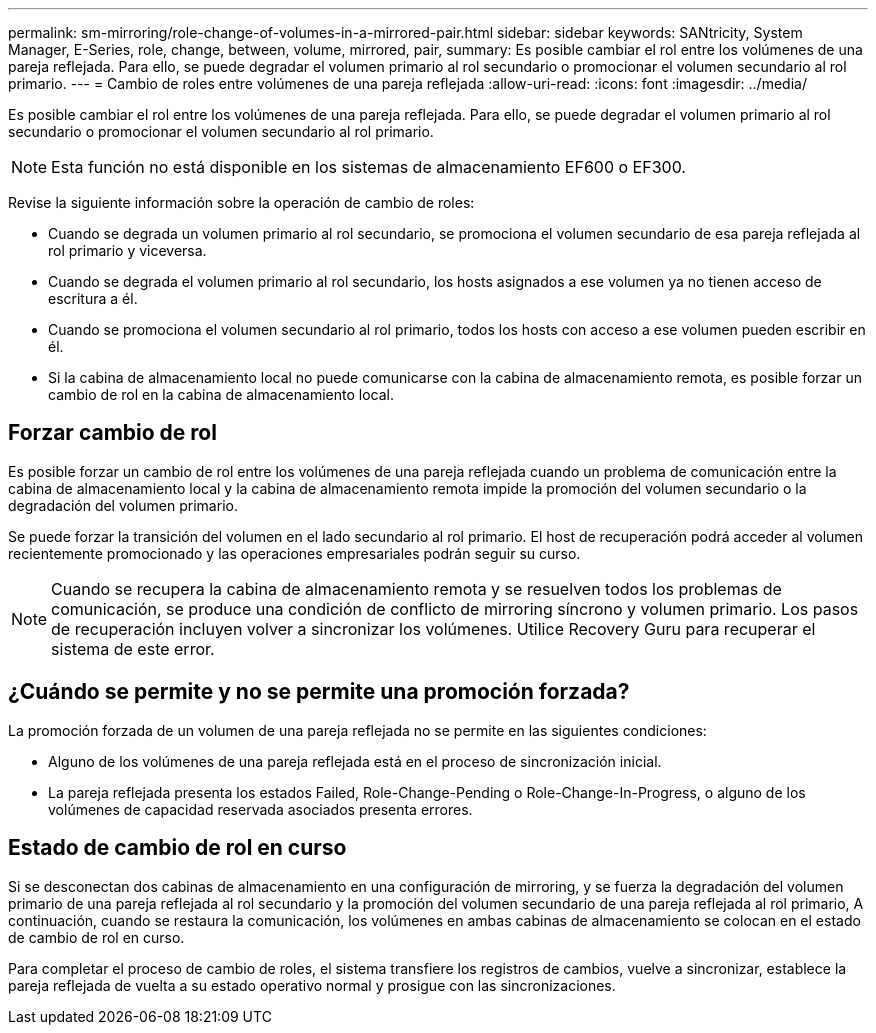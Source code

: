 ---
permalink: sm-mirroring/role-change-of-volumes-in-a-mirrored-pair.html 
sidebar: sidebar 
keywords: SANtricity, System Manager, E-Series, role, change, between, volume, mirrored, pair, 
summary: Es posible cambiar el rol entre los volúmenes de una pareja reflejada. Para ello, se puede degradar el volumen primario al rol secundario o promocionar el volumen secundario al rol primario. 
---
= Cambio de roles entre volúmenes de una pareja reflejada
:allow-uri-read: 
:icons: font
:imagesdir: ../media/


[role="lead"]
Es posible cambiar el rol entre los volúmenes de una pareja reflejada. Para ello, se puede degradar el volumen primario al rol secundario o promocionar el volumen secundario al rol primario.

[NOTE]
====
Esta función no está disponible en los sistemas de almacenamiento EF600 o EF300.

====
Revise la siguiente información sobre la operación de cambio de roles:

* Cuando se degrada un volumen primario al rol secundario, se promociona el volumen secundario de esa pareja reflejada al rol primario y viceversa.
* Cuando se degrada el volumen primario al rol secundario, los hosts asignados a ese volumen ya no tienen acceso de escritura a él.
* Cuando se promociona el volumen secundario al rol primario, todos los hosts con acceso a ese volumen pueden escribir en él.
* Si la cabina de almacenamiento local no puede comunicarse con la cabina de almacenamiento remota, es posible forzar un cambio de rol en la cabina de almacenamiento local.




== Forzar cambio de rol

Es posible forzar un cambio de rol entre los volúmenes de una pareja reflejada cuando un problema de comunicación entre la cabina de almacenamiento local y la cabina de almacenamiento remota impide la promoción del volumen secundario o la degradación del volumen primario.

Se puede forzar la transición del volumen en el lado secundario al rol primario. El host de recuperación podrá acceder al volumen recientemente promocionado y las operaciones empresariales podrán seguir su curso.

[NOTE]
====
Cuando se recupera la cabina de almacenamiento remota y se resuelven todos los problemas de comunicación, se produce una condición de conflicto de mirroring síncrono y volumen primario. Los pasos de recuperación incluyen volver a sincronizar los volúmenes. Utilice Recovery Guru para recuperar el sistema de este error.

====


== ¿Cuándo se permite y no se permite una promoción forzada?

La promoción forzada de un volumen de una pareja reflejada no se permite en las siguientes condiciones:

* Alguno de los volúmenes de una pareja reflejada está en el proceso de sincronización inicial.
* La pareja reflejada presenta los estados Failed, Role-Change-Pending o Role-Change-In-Progress, o alguno de los volúmenes de capacidad reservada asociados presenta errores.




== Estado de cambio de rol en curso

Si se desconectan dos cabinas de almacenamiento en una configuración de mirroring, y se fuerza la degradación del volumen primario de una pareja reflejada al rol secundario y la promoción del volumen secundario de una pareja reflejada al rol primario, A continuación, cuando se restaura la comunicación, los volúmenes en ambas cabinas de almacenamiento se colocan en el estado de cambio de rol en curso.

Para completar el proceso de cambio de roles, el sistema transfiere los registros de cambios, vuelve a sincronizar, establece la pareja reflejada de vuelta a su estado operativo normal y prosigue con las sincronizaciones.
